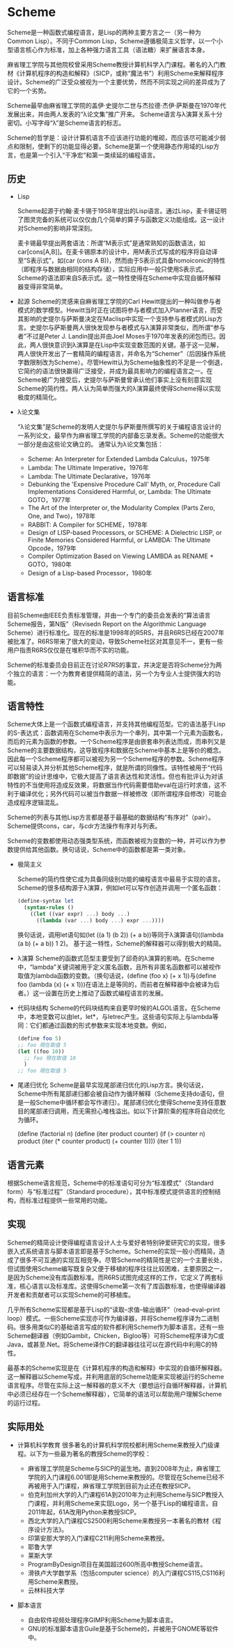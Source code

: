 * Scheme
  Scheme是一种函数式编程语言，是Lisp的两种主要方言之一（另一种为Common Lisp）。不同于Common Lisp，Scheme遵循极简主义哲学，以一个小型语言核心作为标准，加上各种强力语言工具（语法糖）来扩展语言本身。

  麻省理工学院与其他院校曾采用Scheme教授计算机科学入门课程。著名的入门教材《计算机程序的构造和解释》（SICP，或称“魔法书”）利用Scheme来解释程序设计。Scheme的广泛受众被视为一个主要优势，然而不同实现之间的差异成为了它的一个劣势。

  Scheme最早由麻省理工学院的盖伊·史提尔二世与杰拉德·杰伊·萨斯曼在1970年代发展出来，并由两人发表的“λ论文集”推广开来。 Scheme语言与λ演算关系十分密切。小写字母“λ”是Scheme语言的标志。

  Scheme的哲学是：设计计算机语言不应该进行功能的堆砌，而应该尽可能减少弱点和限制，使剩下的功能显得必要。Scheme是第一个使用静态作用域的Lisp方言，也是第一个引入“干净宏”和第一类续延的编程语言。

** 历史
   * Lisp

     Scheme起源于约翰·麦卡锡于1958年提出的Lisp语言。通过Lisp，麦卡锡证明了图灵完备的系统可以仅仅由几个简单的算子与函数定义功能组成。这一设计对Scheme的影响非常深刻。

     麦卡锡最早提出两套语法：所谓“M表示式”是通常熟知的函数语法，如car[cons[A,B]]。在麦卡锡原本的设计中，用M表示式写成的程序将自动译至“S表示式”，如(car (cons A B))，然而由于S表示式具备homoiconic的特性（即程序与数据由相同的结构存储），实际应用中一般只使用S表示式。Scheme的语法即来自S表示式。这一特性使得在Scheme中实现自循环解释器变得非常简单。

   * 起源
     Scheme的灵感来自麻省理工学院的Carl Hewitt提出的一种叫做参与者模式的数学模型。Hewitt当时正在试图将参与者模式加入Planner语言，而受其影响的史提尔与萨斯曼决定在Maclisp中实现一个支持参与者模式的Lisp方言。史提尔与萨斯曼两人很快发现参与者模式与λ演算非常类似，而所谓“参与者”不过是Peter J. Landin提出并由Joel Moses于1970年发表的闭包而已。因此，两人很快意识到λ演算是在Lisp中实现变数范围的关键。基于这一见解，两人很快开发出了一套精简的编程语言，并命名为“Schemer”（后因操作系统字数限制改为Scheme）。尽管Hewitt认为Scheme抽象性的不足是一个倒退，它简约的语法很快赢得广泛接受，并成为最具影响力的编程语言之一。在Scheme被广为接受后，史提尔与萨斯曼曾承认他们事实上没有刻意实现Scheme的简约性。两人认为简单而强大的λ演算最终使得Scheme得以实现极度的精简化。

   * λ论文集

     “λ论文集”是Scheme的发明人史提尔与萨斯曼所撰写的关于编程语言设计的一系列论文，最早作为麻省理工学院的内部备忘录发表。Scheme的功能很大一部分是由这些论文确立的。 通常认为λ论文集包括：
     - Scheme: An Interpreter for Extended Lambda Calculus，1975年
     - Lambda: The Ultimate Imperative，1976年
     - Lambda: The Ultimate Declarative，1976年
     - Debunking the 'Expensive Procedure Call' Myth, or, Procedure Call Implementations Considered Harmful, or, Lambda: The Ultimate GOTO，1977年
     - The Art of the Interpreter or, the Modularity Complex (Parts Zero, One, and Two)，1978年
     - RABBIT: A Compiler for SCHEME，1978年
     - Design of LISP-based Processors, or SCHEME: A Dielectric LISP, or Finite Memories Considered Harmful, or LAMBDA: The Ultimate Opcode，1979年
     - Compiler Optimization Based on Viewing LAMBDA as RENAME + GOTO，1980年
     - Design of a Lisp-based Processor，1980年

** 语言标准
   目前Scheme由IEEE负责标准管理，并由一个专门的委员会发表的“算法语言Scheme报告，第N版”（Revisedn Report on the Algorithmic Language Scheme）进行标准化。现在的标准是1998年的R5RS，并且R6RS已经在2007年被批准了。R6RS带来了很大的变动，导致Scheme社区对其意见不一，更有一些用户指责R6RS仅仅是在堆积华而不实的功能。

   Scheme的标准委员会目前正在讨论R7RS的事宜，并决定是否将Scheme分为两个独立的语言：一个为教育者提供精简的语法，另一个为专业人士提供强大的功能。

** 语言特性
   Scheme大体上是一个函数式编程语言，并支持其他编程范型。它的语法基于Lisp的S-表达式：函数调用在Scheme中表示为一个串列，其中第一个元素为函数名，而后的元素为函数的参数。一个Scheme程序是由嵌套串列表达而成，而串列又是Scheme的主要数据结构，这导致程序和数据在Scheme中基本上是等价的概念。因此每一个Scheme程序都可以被视为另一个Scheme程序的参数。Scheme程序可以轻易读入并分析其他Scheme程序，就是所谓的同像性。该特性被用于“代码即数据”的设计思维中，它极大提高了语言表达性和灵活性。但也有批评认为对该特性的不当使用将造成反效果，将数据当作代码需要借助eval在运行时求值，这不利于编译优化；另外代码可以被当作数据一样被修改（即所谓程序自修改）可能会造成程序逻辑混乱。

   Scheme的列表与其他Lisp方言都是基于最基础的数据结构“有序对”（pair）。Scheme提供cons，car，与cdr方法操作有序对与列表。

   Scheme的变数都使用动态强类型系统，而函数被视为变数的一种，并可以作为参数提供给其他函数。换句话说，Scheme中的函数都是第一类对象。

   * 极简主义

     Scheme的简约性使它成为具备同级别功能的编程语言中最易于实现的语言。Scheme的很多结构源于λ演算，例如let可以写作创造并调用一个匿名函数：

     #+BEGIN_SRC scheme
     (define-syntax let
       (syntax-rules ()
         ((let ((var expr) ...) body ...)
           ((lambda (var ...) body ...) expr ...))))
     #+END_SRC

     换句话说，调用let语句如(let ((a 1) (b 2)) (+ a b))等同于λ演算语句((lambda (a b) (+ a b)) 1 2)。 基于这一特性，Scheme的解释器可以得到极大的精简。

   * λ演算
     Scheme的函数式范型主要受到了邱奇的λ演算的影响。在Scheme中，“lambda”关键词被用于定义匿名函数，且所有非匿名函数都可以被视作取值为lambda函数的变数。（换句话说，(define (foo x) (+ x 1))与(define foo (lambda (x) (+ x 1)))在语法上是等同的，而前者在解释器中会被译为后者。）这一设置在历史上推动了函数式编程语言的发展。

   * 代码块结构
     Scheme的代码块结构来自更早时候的ALGOL语言。在Scheme中，本地变数可以由let，let*，与letrec产生。这些语句实际上与lambda等同：它们都通过函数的形式参数来实现本地变数。例如，

     #+BEGIN_SRC scheme
     (define foo 5)
     ;; foo 現在取值 5
     (let ((foo 10))
       ;; foo 現在取值 10
       )
     ;; foo 現在取值 5
     #+END_SRC

   * 尾递归优化
     Scheme是最早实现尾部递归优化的Lisp方言。换句话说，Scheme中所有尾部递归都会被自动作为循环解释（Scheme支持do语句，但是一般Scheme中循环都会写作递归）。尾部递归优化使得Scheme支持任意数目的尾部递归调用，而无需担心堆栈溢出。如以下计算阶乘的程序将自动优化为循环。

     (define (factorial n)
       (define (iter product counter)
         (if (> counter n)
             product
             (iter (* counter product)
                   (+ counter 1))))
       (iter 1 1))

** 语言元素
   根据Scheme语言规范，Scheme中的标准语句可分为“标准模式”（Standard form）与“标准过程”（Standard procedure），其中标准模式提供语言的控制结构，而标准过程提供一些常用的功能。

** 实现
   Scheme的精简设计使得编程语言设计人士与爱好者特别钟爱研究它的实现，很多嵌入式系统语言与脚本语言即是基于Scheme。Scheme的实现一般小而精简，造成了很多不可互通的实现互相竞争。尽管Scheme的精简性是它的一个主要长处，但试图使用Scheme编写既复杂又便于移植的程序往往比较困难，主要原因之一，是因为Scheme没有库函数标准。而R6RS试图完成这样的工作，它定义了两套标准，核心语言以及标准库。这使得Scheme第一次有了库函数标准，也使得编译器开发者和贡献者可以实现Scheme的可移植库。

   几乎所有Scheme实现都是基于Lisp的“读取–求值–输出循环”（read–eval–print loop）模式。一些Scheme实现亦可作为编译器，并将Scheme程序译为二进制码。很多用类似C的基础语言写成的软件都利用Scheme作为脚本语言。还有一些Scheme翻译器（例如Gambit，Chicken，Bigloo等）可将Scheme程序译为C或Java，或甚至.Net。将Scheme译作C的翻译器往往可以在源代码中利用C的特性。

   最基本的Scheme实现是在《计算机程序的构造和解释》中实现的自循环解释器。这一解释器以Scheme写成，并利用底层的Scheme功能来实现被运行的Scheme语言程序。尽管在实际上这一解释器的意义不大（要想运行自循环解释器，计算机中必须已经存在一个Scheme解释器），它简单的语法可以帮助用户理解Scheme的运行过程。

** 实际用处
   * 计算机科学教育
     很多著名的计算机科学院校都利用Scheme来教授入门级课程。以下为一些最为著名的教授Scheme的学校：

     - 麻省理工学院是Scheme与SICP的诞生地。直到2008年为止，麻省理工学院的入门课程6.001即是用Scheme来教授的。尽管现在Scheme已经不再被用于入门课程，麻省理工学院到目前为止还在教授SICP。
     - 伯克利加州大学的入门课程61A到2010年为止利用Scheme与SICP教授入门课程，并利用Scheme来实现Logo，另一个基于Lisp的编程语言。自2011年起，61A改用Python来教授SICP。
     - 西北大学的入门课程CS2500利用Scheme来教授另一本著名的教材《程序设计方法》。
     - 印第安那大学的入门课程C211利用Scheme来教授。
     - 耶鲁大学
     - 莱斯大学
     - ProgramByDesign项目在美国超过600所高中教授Scheme语言。
     - 滑铁卢大学数学系（包括computer science）的入门课程CS115,CS116利用Scheme来教授。
     - 云林科技大学

   * 脚本语言
     - 自由软件视频处理程序GIMP利用Scheme为脚本语言。
     - GNU的标准脚本语言Guile是基于Scheme的，并被用于GNOME等软件中。
